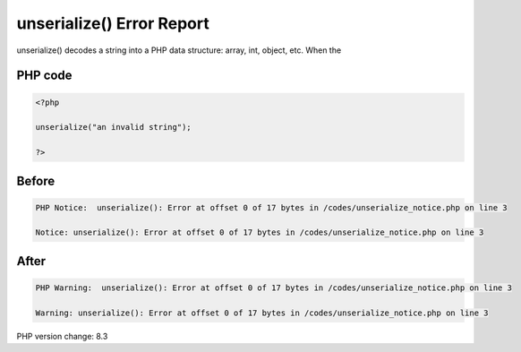 .. _`unserialize()-error-report`:

unserialize() Error Report
==========================
unserialize() decodes a string into a PHP data structure: array, int, object, etc. When the 

PHP code
________
.. code-block:: php

   <?php
   
   unserialize("an invalid string");
   
   ?>

Before
______
.. code-block:: output

   PHP Notice:  unserialize(): Error at offset 0 of 17 bytes in /codes/unserialize_notice.php on line 3
   
   Notice: unserialize(): Error at offset 0 of 17 bytes in /codes/unserialize_notice.php on line 3
   

After
______
.. code-block:: output

   PHP Warning:  unserialize(): Error at offset 0 of 17 bytes in /codes/unserialize_notice.php on line 3
   
   Warning: unserialize(): Error at offset 0 of 17 bytes in /codes/unserialize_notice.php on line 3
   


PHP version change: 8.3

